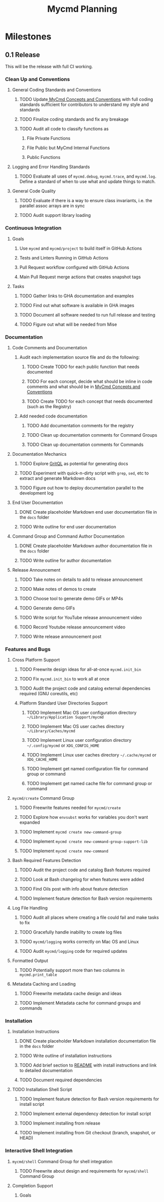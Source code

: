 #+title: Mycmd Planning

* Milestones
** 0.1 Release

This will be the release with full CI working.

*** Clean Up and Conventions
**** General Coding Standards and Conventions
***** TODO Update[[file:mycmd-concepts-and-conventions.org][ MyCmd Concepts and Conventions]] with full coding standards sufficient for contributors to understand my style and standards
***** TODO Finalize coding standards and fix any breakage
***** TODO Audit all code to classify functions as
****** File Private Functions
****** File Public but MyCmd Internal Functions
****** Public Functions
**** Logging and Error Handling Standards
***** TODO Evaluate all uses of =mycmd.debug=, =mycmd.trace=, and =mycmd.log=. Define a standard of when to use what and update things to match.

**** General Code Quality
***** TODO Evaluate if there is a way to ensure class invariants, i.e. the parallel assoc arrays are in sync
***** TODO Audit support library loading

*** Continuous Integration
**** Goals
***** Use =mycmd= and =mycmd/project= to build itself in GitHub Actions
***** Tests and Linters Running in GitHub Actions
***** Pull Request workflow configured with GitHub Actions
***** Main Pull Request merge actions that creates snapshot tags
**** Tasks
***** TODO Gather links to GHA documentation and examples
***** TODO Find out what software is available in GHA images
***** TODO Document all software needed to run full release and testing
***** TODO Figure out what will be needed from Mise

*** Documentation
**** Code Comments and Documentation
***** Audit each implementation source file and do the following:
****** TODO Create TODO for each public function that needs documented
****** TODO For each concept, decide what should be inline in code comments and what should be in [[file:mycmd-concepts-and-conventions.org][ MyCmd Concepts and Conventions]]
****** TODO Create TODO for each concept that needs documented (such as the Registry)

***** Add needed code documentation
****** TODO Add documentation comments for the registry
****** TODO Clean up documentation comments for Command Groups
****** TODO Clean up documentation comments for Commands

**** Documentation Mechanics
***** TODO Explore [[https://docs.grit.io/language/overview][GritQL]] as potential for generating docs
***** TODO Experiment with quick-n-dirty script with =grep=, =sed=, etc to extract and generate Markdown docs
***** TODO Figure out how to deploy documentation parallel to the development log

**** End User Documentation
***** DONE Create placeholder Markdown end user documentation file in the =docs= folder
***** TODO Write outline for end user documentation

**** Command Group and Command Author Documentation
***** DONE Create placeholder Markdown author documentation file in the =docs= folder
***** TODO Write outline for author documentation

**** Release Announcement
***** TODO Take notes on details to add to release announcement
***** TODO Make notes of demos to create
***** TODO Choose tool to generate demo GIFs or MP4s
***** TODO Generate demo GIFs
***** TODO Write script for YouTube release announcement video
***** TODO Record Youtube release announcement video
***** TODO Write release announcement post

*** Features and Bugs
**** Cross Platform Support
***** TODO Freewrite design ideas for all-at-once =mycmd.init_bin=
***** TODO Fix =mycmd.init_bin= to work all at once
***** TODO Audit the project code and catalog external dependencies required (GNU coreutils, etc)
***** Platform Standard User Directories Support
****** TODO Implement Mac OS user configuration directory =~/Library/Application Support/mycmd=
****** TODO Implement Mac OS user caches directory =~/Library/Caches/mycmd=
****** TODO Implement Linux user configuration directory =~/.config/mycmd= or =XDG_CONFIG_HOME=
****** TODO Implement Linux user caches directory =~/.cache/mycmd= or =XDG_CACHE_HOME=
****** TODO Implement get named configuration file for command group or command
****** TODO Implement get named cache file for command group or command

**** =mycmd/create= Command Group
***** TODO Freewrite features needed for =mycmd/create=
***** TODO Explore how =envsubst= works for variables you don't want expanded
***** TODO Implement =mycmd create new-command-group=
***** TODO Implement =mycmd create new-command-group-support-lib=
***** TODO Implement =mycmd create new-command=

**** Bash Required Features Detection
***** TODO Audit the project code and catalog Bash features required
***** TODO Look at Bash changelog for when features were added
***** TODO Find Oils post with info about feature detection
***** TODO Implement feature detection for Bash version requirements

**** Log File Handling
***** TODO Audit all places where creating a file could fail and make tasks to fix
***** TODO Gracefully handle inability to create log files
***** TODO =mycmd/logging= works correctly on Mac OS and Linux
***** TODO Audit =mycmd/logging= code for required updates

**** Formatted Output
***** TODO Potentially support more than two columns in =mycmd.print_table=

**** Metadata Caching and Loading
***** TODO Freewrite metadata cache design and ideas
***** TODO Implement Metadata cache for command groups and commands

*** Installation
**** Installation Instructions
***** DONE Create placeholder Markdown installation documentation file in the =docs= folder
***** TODO Write outline of installation instructions
***** TODO Add brief section to [[file:~/Developer/Personal/mycmd/main/README.md][README]] with install instructions and link to detailed documentation
***** TODO Document required dependencies

**** TODO Installation Shell Script
***** TODO Implement feature detection for Bash version requirements for install script
***** TODO Implement external dependency detection for install script
***** TODO Implement installing from release
***** TODO Implement installing from Git checkout (branch, snapshot, or HEAD)

*** Interactive Shell Integration
**** =mycmd/shell= Command Group for shell integration
***** TODO Freewrite about design and requirements for =mycmd/shell= Command Group

**** Completion Support
***** Goals
****** Have a =--completion= parameter to =mycmd= that outputs metadata for completion
****** Implement specific completion for each shell that interprets that metadata
***** Tasks
****** TODO Explore tools that generate completion for multiple shells to figure out commonality
****** TODO Implement Zsh completion support
****** TODO Implement Bash completion support
****** TODO Implement Fish completion support

*** Project Task Runner
**** TODO Separate =mycmd/project= into its own project
**** TODO Out of band =myproject= files for work projects
**** TODO =project.find_files_for_filset= should be additive
**** TODO =project.find_files_for_filset= should support symlinks and files with spaces in them

*** Project Tasks
**** Support all development and support file types
***** TODO Fix =myproject= filesets to handle non-shell files
***** TODO Add linting and formatting tasks for Python files

**** Project Metrics
***** TODO Get a better source code line counter integrated

**** Project Development Environment
***** TODO Get local git hooks set up and working

**** Testing
***** TODO Use log rotation for MyCmd test logs

** Post 0.1 Release
*** TODO Rewrite =mycmd/sessions= into its own project
*** TODO Figure out Test Coverage
*** TODO Better support for executing commands and =mycmd/project= tasks in Emacs with something outside my own dotfiles
*** TODO Providing packages for MyCmd for package managers
*** TODO Potentially own Homebrew tap for installing with Homebrew
*** TODO Mise plugin for MyCmd?
*** TODO Support for custom completion for commands
*** TODO Add MyCmd to [[https://github.com/oils-for-unix/oils/wiki/The-Biggest-Shell-Programs-in-the-World][The Biggest Shell Programs in the World]]

* Side Quests
** =bashdoc=

Build [[https://github.com/travisbhartwell/bashdoc][bashdoc]] to generate API docs for the public APIs that MyCmd command group and command writers will use.

** Internal Dependency Analysis and Linting

Write tools to analysis the dependencies between the different MyCmd support libraries to:
- minimize the functions to just those needed
- each support library only loads the libraries it needs
- there are no circular dependencies

This could include:
- a linter
- visualization of dependencies with graphviz
- call graphs

** General Linters

I should establish strict naming conventions for functions and variables and then implement linters to ensure that I keep to those standards.

Also, I should see if there are ways to instrument this to make sure I am not accidentally leaking local variables anywhere.

* Ideas
** Are there diagrams I can create about MyCmd's structure that would help?

* Bugs

* Tasks

* Development Log Entries
** TODO 0.1 Release Announcement
** TODO Higher Order Functions in Bash
** TODO Pseudo-structs
** TODO Safety Guarantees in MyCmd
** TODO How MyCmd commands are executed
** TODO How I use git worktrees in development
** TODO Profiling Shell Script Execution
** TODO Testing
** TODO Output Capture and Logging
** TODO General feature discussions
